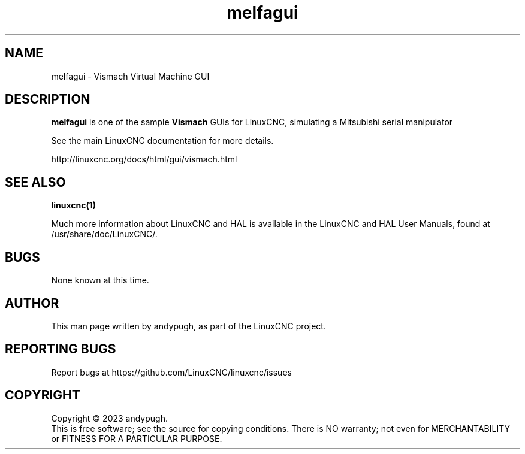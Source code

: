 .\" Copyright (c) 2023 andypugh
.\"
.\" This is free documentation; you can redistribute it and/or
.\" modify it under the terms of the GNU General Public License as
.\" published by the Free Software Foundation; either version 2 of
.\" the License, or (at your option) any later version.
.\"
.\" The GNU General Public License's references to "object code"
.\" and "executables" are to be interpreted as the output of any
.\" document formatting or typesetting system, including
.\" intermediate and printed output.
.\"
.\" This manual is distributed in the hope that it will be useful,
.\" but WITHOUT ANY WARRANTY; without even the implied warranty of
.\" MERCHANTABILITY or FITNESS FOR A PARTICULAR PURPOSE.  See the
.\" GNU General Public License for more details.
.\"
.\" You should have received a copy of the GNU General Public
.\" License along with this manual; if not, write to the Free
.\" Software Foundation, Inc., 51 Franklin Street, Fifth Floor, Boston, MA 02110-1301,
.\" USA.
.\"
.\"
.\"
.TH melfagui "1"  "2023-07-13" "LinuxCNC Documentation" "The Enhanced Machine Controller"
.SH NAME
melfagui \- Vismach Virtual Machine GUI

.SH DESCRIPTION
\fBmelfagui\fR is one of the sample \fBVismach\fR GUIs for LinuxCNC,
simulating a Mitsubishi serial manipulator

See the main LinuxCNC documentation for more details.

http://linuxcnc.org/docs/html/gui/vismach.html
.
.SH "SEE ALSO"
\fBlinuxcnc(1)\fR

Much more information about LinuxCNC and HAL is available in the LinuxCNC
and HAL User Manuals, found at /usr/share/doc/LinuxCNC/.

.SH BUGS
None known at this time.
.PP
.SH AUTHOR
This man page written by andypugh, as part of the LinuxCNC project.
.SH REPORTING BUGS
Report bugs at https://github.com/LinuxCNC/linuxcnc/issues
.SH COPYRIGHT
Copyright \(co 2023 andypugh.
.br
This is free software; see the source for copying conditions.  There is NO
warranty; not even for MERCHANTABILITY or FITNESS FOR A PARTICULAR PURPOSE.
